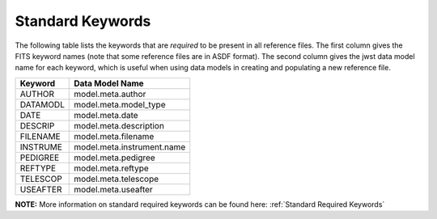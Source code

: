 Standard Keywords
+++++++++++++++++
The following table lists the keywords that are *required* to be present in all
reference files.  The first column gives the FITS keyword names (note that some
reference files are in ASDF format).  The second column gives the jwst data model
name for each keyword, which is useful when using data models in creating and
populating a new reference file.

=========  ========================
Keyword    Data Model Name
=========  ========================
AUTHOR     model.meta.author
DATAMODL   model.meta.model_type
DATE       model.meta.date
DESCRIP    model.meta.description
FILENAME   model.meta.filename
INSTRUME   model.meta.instrument.name
PEDIGREE   model.meta.pedigree
REFTYPE    model.meta.reftype
TELESCOP   model.meta.telescope
USEAFTER   model.meta.useafter
=========  ========================

**NOTE:** More information on standard required keywords can be found here:
:ref:`Standard Required Keywords`
